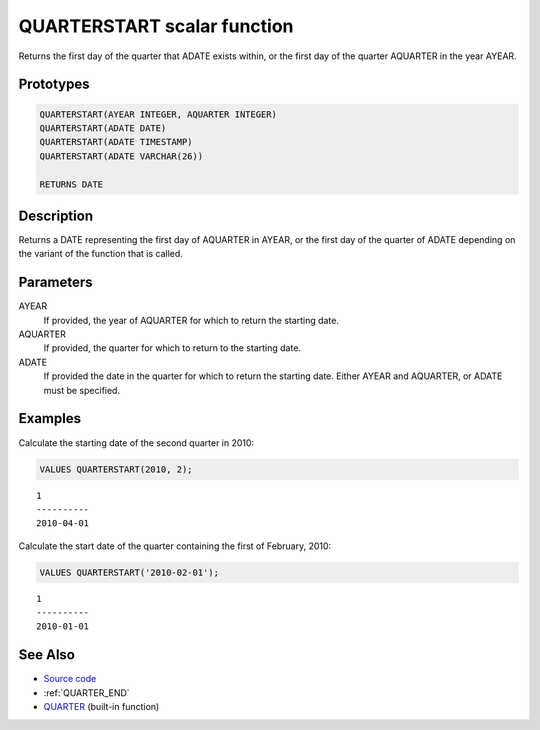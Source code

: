 .. _QUARTER_START:

============================
QUARTERSTART scalar function
============================

Returns the first day of the quarter that ADATE exists within, or the first day of the quarter AQUARTER in the year AYEAR.

Prototypes
==========

.. code-block:: sql

    QUARTERSTART(AYEAR INTEGER, AQUARTER INTEGER)
    QUARTERSTART(ADATE DATE)
    QUARTERSTART(ADATE TIMESTAMP)
    QUARTERSTART(ADATE VARCHAR(26))

    RETURNS DATE


Description
===========

Returns a DATE representing the first day of AQUARTER in AYEAR, or the first day of the quarter of ADATE depending on the variant of the function that is called.

Parameters
==========

AYEAR
    If provided, the year of AQUARTER for which to return the starting date.
AQUARTER
    If provided, the quarter for which to return to the starting date.
ADATE
    If provided the date in the quarter for which to return the starting date. Either AYEAR and AQUARTER, or ADATE must be specified.

Examples
========

Calculate the starting date of the second quarter in 2010:

.. code-block:: sql

    VALUES QUARTERSTART(2010, 2);


::

    1
    ----------
    2010-04-01


Calculate the start date of the quarter containing the first of February, 2010:

.. code-block:: sql

    VALUES QUARTERSTART('2010-02-01');


::

    1
    ----------
    2010-01-01


See Also
========

* `Source code`_
* :ref:`QUARTER_END`
* `QUARTER`_ (built-in function)

.. _Source code: https://github.com/waveform80/db2utils/blob/master/date_time.sql#L583
.. _QUARTER: http://publib.boulder.ibm.com/infocenter/db2luw/v9r7/topic/com.ibm.db2.luw.sql.ref.doc/doc/r0000837.html
